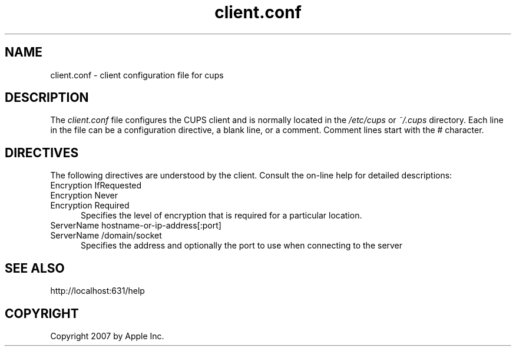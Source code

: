 .\"
.\" "$Id: client.conf.man.in 6649 2007-07-11 21:46:42Z mike $"
.\"
.\"   client.conf man page for the Common UNIX Printing System (CUPS).
.\"
.\"   Copyright 2007 by Apple Inc.
.\"   Copyright 2006 by Easy Software Products.
.\"
.\"   These coded instructions, statements, and computer programs are the
.\"   property of Apple Inc. and are protected by Federal copyright
.\"   law.  Distribution and use rights are outlined in the file "LICENSE.txt"
.\"   which should have been included with this file.  If this file is
.\"   file is missing or damaged, see the license at "http://www.cups.org/".
.\"
.TH client.conf 5 "Common UNIX Printing System" "25 February 2006" "Apple Inc."
.SH NAME
client.conf \- client configuration file for cups
.SH DESCRIPTION
The \fIclient.conf\fR file configures the CUPS client and is 
normally located in the \fI/etc/cups\fR or \fI~/.cups\fR
directory. Each line in the file can be a configuration
directive, a blank line, or a comment. Comment lines start with
the # character.
.SH DIRECTIVES
The following directives are understood by the client. Consult the
on-line help for detailed descriptions:
.TP 5
Encryption IfRequested
.TP 5
Encryption Never
.TP 5
Encryption Required
.br
Specifies the level of encryption that is required for a particular
location.
.TP 5
ServerName hostname-or-ip-address[:port]
.TP 5
ServerName /domain/socket
.br
Specifies the address and optionally the port to use when
connecting to the server
.SH SEE ALSO
http://localhost:631/help
.SH COPYRIGHT
Copyright 2007 by Apple Inc.
.\"
.\" End of "$Id: client.conf.man.in 6649 2007-07-11 21:46:42Z mike $".
.\"
